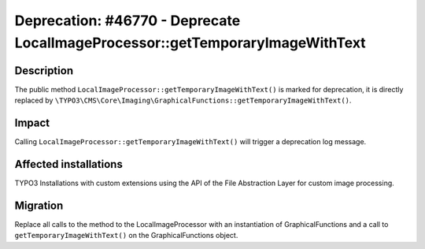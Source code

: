 ==============================================================================
Deprecation: #46770 - Deprecate LocalImageProcessor::getTemporaryImageWithText
==============================================================================

Description
===========

The public method ``LocalImageProcessor::getTemporaryImageWithText()`` is marked for deprecation, it is directly
replaced by ``\TYPO3\CMS\Core\Imaging\GraphicalFunctions::getTemporaryImageWithText()``.


Impact
======

Calling ``LocalImageProcessor::getTemporaryImageWithText()`` will trigger a deprecation log message.

Affected installations
======================

TYPO3 Installations with custom extensions using the API of the File Abstraction Layer for custom image processing.

Migration
=========

Replace all calls to the method to the LocalImageProcessor with an instantiation of GraphicalFunctions and a call
to ``getTemporaryImageWithText()`` on the GraphicalFunctions object.
